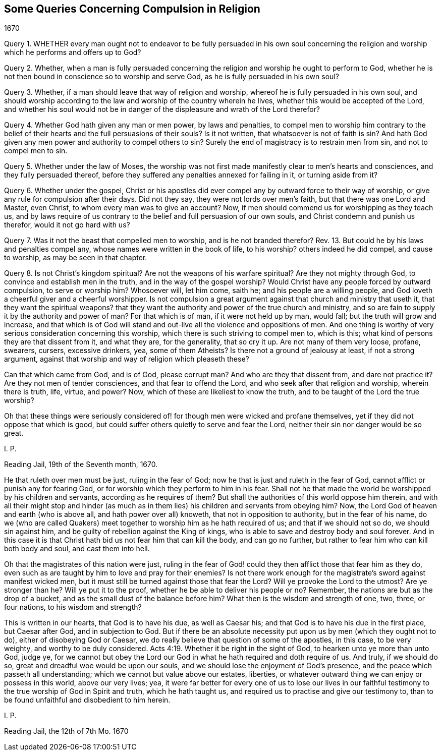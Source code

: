 == Some Queries Concerning Compulsion in Religion

[.section-date]
1670

Query 1. WHETHER every man ought not to endeavor to be fully persuaded in his own soul
concerning the religion and worship which he performs and offers up to God?

Query 2. Whether,
when a man is fully persuaded concerning the religion
and worship he ought to perform to God,
whether he is not then bound in conscience so to worship and serve God,
as he is fully persuaded in his own soul?

Query 3. Whether, if a man should leave that way of religion and worship,
whereof he is fully persuaded in his own soul,
and should worship according to the law and worship of the country wherein he lives,
whether this would be accepted of the Lord,
and whether his soul would not be in danger of the
displeasure and wrath of the Lord therefor?

Query 4. Whether God hath given any man or men power, by laws and penalties,
to compel men to worship him contrary to the belief of their
hearts and the full persuasions of their souls?
Is it not written, that whatsoever is not of faith is sin?
And hath God given any men power and authority to compel others to sin?
Surely the end of magistracy is to restrain men from sin, and not to compel men to sin.

Query 5. Whether under the law of Moses,
the worship was not first made manifestly clear to men`'s hearts and consciences,
and they fully persuaded thereof,
before they suffered any penalties annexed for failing in it, or turning aside from it?

Query 6. Whether under the gospel,
Christ or his apostles did ever compel any by outward force to their way of worship,
or give any rule for compulsion after their days.
Did not they say, they were not lords over men`'s faith,
but that there was one Lord and Master, even Christ,
to whom every man was to give an account?
Now, if men should commend us for worshipping as they teach us,
and by laws require of us contrary to the belief and full persuasion of our own souls,
and Christ condemn and punish us therefor, would it not go hard with us?

Query 7. Was it not the beast that compelled men to worship,
and is he not branded therefor?
Rev. 13. But could he by his laws and penalties compel any,
whose names were written in the book of life, to his worship?
others indeed he did compel, and cause to worship, as may be seen in that chapter.

Query 8. Is not Christ`'s kingdom spiritual?
Are not the weapons of his warfare spiritual?
Are they not mighty through God, to convince and establish men in the truth,
and in the way of the gospel worship?
Would Christ have any people forced by outward compulsion, to serve or worship him?
Whosoever will, let him come, saith he; and his people are a willing people,
and God loveth a cheerful giver and a cheerful worshipper.
Is not compulsion a great argument against that church and ministry that useth it,
that they want the spiritual weapons?
that they want the authority and power of the true church and ministry,
and so are fain to supply it by the authority and power of man?
For that which is of man, if it were not held up by man, would fall;
but the truth will grow and increase,
and that which is of God will stand and out-live all the violence and oppositions of men.
And one thing is worthy of very serious consideration concerning this worship,
which there is such striving to compel men to, which is this;
what kind of persons they are that dissent from it, and what they are,
for the generality, that so cry it up.
Are not many of them very loose, profane, swearers, cursers, excessive drinkers, yea,
some of them Atheists?
Is there not a ground of jealousy at least, if not a strong argument,
against that worship and way of religion which pleaseth these?

Can that which came from God, and is of God, please corrupt man?
And who are they that dissent from, and dare not practice it?
Are they not men of tender consciences, and that fear to offend the Lord,
and who seek after that religion and worship, wherein there is truth, life, virtue,
and power?
Now, which of these are likeliest to know the truth,
and to be taught of the Lord the true worship?

Oh that these things were seriously considered of!
for though men were wicked and profane themselves,
yet if they did not oppose that which is good,
but could suffer others quietly to serve and fear the Lord,
neither their sin nor danger would be so great.

I+++.+++ P.

Reading Jail, 19th of the Seventh month, 1670.

He that ruleth over men must be just, ruling in the fear of God;
now he that is just and ruleth in the fear of God,
cannot afflict or punish any for fearing God,
or for worship which they perform to him in his fear.
Shall not he that made the world be worshipped by his children and servants,
according as he requires of them?
But shall the authorities of this world oppose him therein,
and with all their might stop and hinder (as much as in
them lies) his children and servants from obeying him?
Now, the Lord God of heaven and earth (who is above all,
and hath power over all) knoweth, that not in opposition to authority,
but in the fear of his name,
do we (who are called Quakers) meet together to worship him as he hath required of us;
and that if we should not so do, we should sin against him,
and be guilty of rebellion against the King of kings,
who is able to save and destroy body and soul forever.
And in this case it is that Christ hath bid us not fear him that can kill the body,
and can go no further, but rather to fear him who can kill both body and soul,
and cast them into hell.

Oh that the magistrates of this nation were just,
ruling in the fear of God! could they then afflict those that fear him as they do,
even such as are taught by him to love and pray for their enemies?
Is not there work enough for the magistrate`'s sword against manifest wicked men,
but it must still be turned against those that fear the Lord?
Will ye provoke the Lord to the utmost?
Are ye stronger than he?
Will ye put it to the proof, whether he be able to deliver his people or no?
Remember, the nations are but as the drop of a bucket,
and as the small dust of the balance before him?
What then is the wisdom and strength of one, two, three, or four nations,
to his wisdom and strength?

This is written in our hearts, that God is to have his due, as well as Caesar his;
and that God is to have his due in the first place, but Caesar after God,
and in subjection to God.
But if there be an absolute necessity put upon us by men (which they ought not to do),
either of disobeying God or Caesar,
we do really believe that question of some of the apostles, in this case,
to be very weighty, and worthy to be duly considered. Acts 4:19.
Whether it be right in the sight of God,
to hearken unto ye more than unto God, judge ye,
for we cannot but obey the Lord our God in what he hath required and doth require of us.
And truly, if we should do so, great and dreadful woe would be upon our souls,
and we should lose the enjoyment of God`'s presence,
and the peace which passeth all understanding;
which we cannot but value above our estates, liberties,
or whatever outward thing we can enjoy or possess in this world, above our very lives;
yea,
it were far better for every one of us to lose our lives in our
faithful testimony to the true worship of God in Spirit and truth,
which he hath taught us, and required us to practise and give our testimony to,
than to be found unfaithful and disobedient to him herein.

I+++.+++ P.

Reading Jail, the 12th of 7th Mo. 1670
